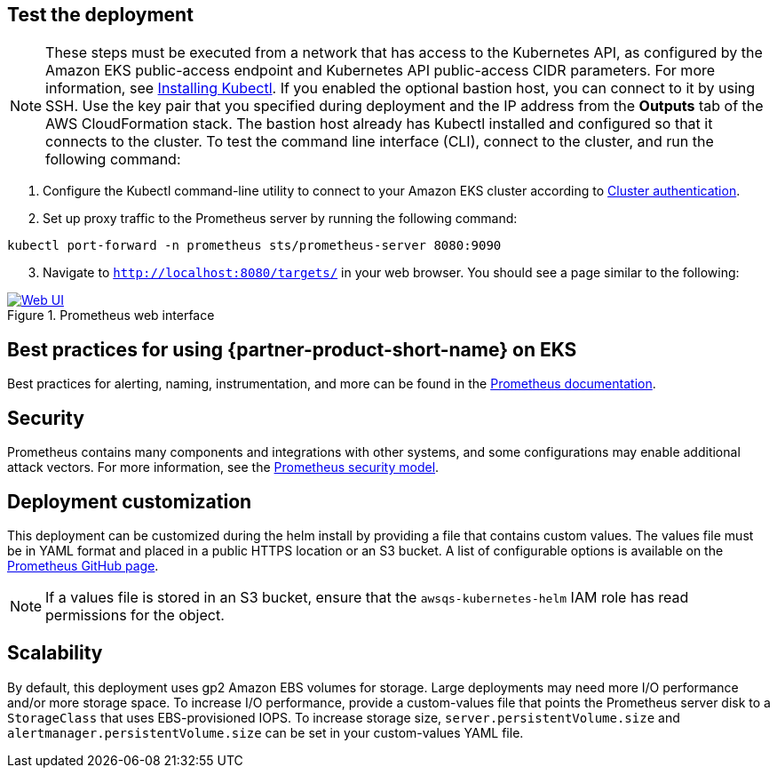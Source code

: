== Test the deployment

NOTE: These steps must be executed from a network that has access to the Kubernetes API, as configured by the Amazon EKS public-access endpoint and Kubernetes API public-access CIDR parameters. For more information, see https://docs.aws.amazon.com/eks/latest/userguide/install-kubectl.html[Installing Kubectl^]. If you enabled the optional bastion host, you can connect to it by using SSH. Use the key pair that you specified during deployment and the IP address from the *Outputs* tab of the AWS CloudFormation stack. The bastion host already has Kubectl installed and configured so that it connects to the cluster. To test the command line interface (CLI), connect to the cluster, and run the following command:

. Configure the Kubectl command-line utility to connect to your Amazon EKS cluster according to https://docs.aws.amazon.com/eks/latest/userguide/managing-auth.html[Cluster authentication^].
. Set up proxy traffic to the Prometheus server by running the following command:
```
kubectl port-forward -n prometheus sts/prometheus-server 8080:9090
```
[start=3]
. Navigate to `http://localhost:8080/targets/` in your web browser. You should see a page similar to the following:

[#web-ui1]
.Prometheus web interface
[link=images/web_interface.png]
image::../images/web_interface.png[Web UI]

== Best practices for using {partner-product-short-name} on EKS
Best practices for alerting, naming, instrumentation, and more can be found in the https://prometheus.io/docs/practices/naming/[Prometheus documentation^].

== Security
Prometheus contains many components and integrations with other systems, and some configurations may enable additional attack vectors. For more information, see the https://prometheus.io/docs/operating/security/#security-model[Prometheus security model^].

== Deployment customization
This deployment can be customized during the helm install by providing a file that contains custom values. The values file must be in YAML format and placed in a public HTTPS location or an S3 bucket. A list of configurable options is available on the https://github.com/prometheus-community/helm-charts/blob/main/charts/prometheus/values.yaml[Prometheus GitHub page^].

NOTE: If a values file is stored in an S3 bucket, ensure that the `awsqs-kubernetes-helm` IAM role has read permissions for the object.

== Scalability

By default, this deployment uses gp2 Amazon EBS volumes for storage. Large deployments may need more I/O performance and/or more storage space. To increase I/O performance, provide a custom-values file that points the Prometheus server disk to a `StorageClass` that uses EBS-provisioned IOPS. To increase storage size, `server.persistentVolume.size` and `alertmanager.persistentVolume.size` can be set in your custom-values YAML file.
